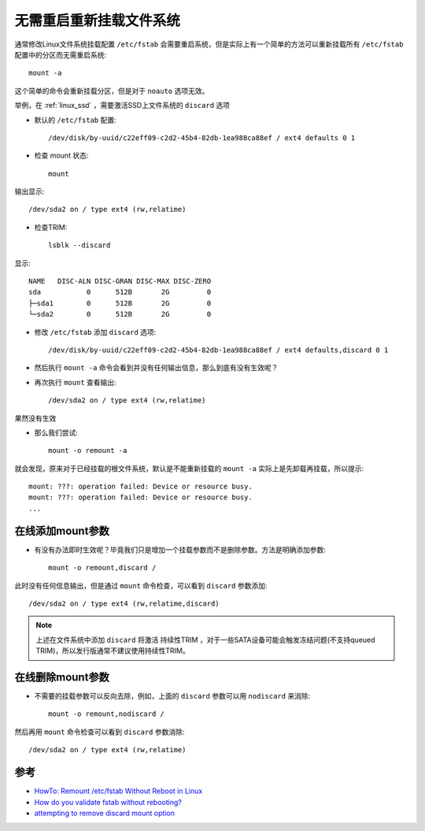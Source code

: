 .. _remount_without_reboot:

===========================
无需重启重新挂载文件系统
===========================

通常修改Linux文件系统挂载配置 ``/etc/fstab`` 会需要重启系统，但是实际上有一个简单的方法可以重新挂载所有 ``/etc/fstab`` 配置中的分区而无需重启系统::

   mount -a

这个简单的命令会重新挂载分区，但是对于 ``noauto`` 选项无效。

举例，在 :ref:`linux_ssd` ，需要激活SSD上文件系统的 ``discard`` 选项

- 默认的 ``/etc/fstab`` 配置::

   /dev/disk/by-uuid/c22eff09-c2d2-45b4-82db-1ea988ca88ef / ext4 defaults 0 1

- 检查 mount 状态::

   mount

输出显示::

   /dev/sda2 on / type ext4 (rw,relatime)

- 检查TRIM::

   lsblk --discard

显示::

   NAME   DISC-ALN DISC-GRAN DISC-MAX DISC-ZERO
   sda           0      512B       2G         0
   ├─sda1        0      512B       2G         0
   └─sda2        0      512B       2G         0

- 修改 ``/etc/fstab`` 添加 ``discard`` 选项::

   /dev/disk/by-uuid/c22eff09-c2d2-45b4-82db-1ea988ca88ef / ext4 defaults,discard 0 1

- 然后执行 ``mount -a`` 命令会看到并没有任何输出信息，那么到底有没有生效呢？

- 再次执行 ``mount`` 查看输出::

   /dev/sda2 on / type ext4 (rw,relatime)

果然没有生效

- 那么我们尝试::

   mount -o remount -a

就会发现，原来对于已经挂载的根文件系统，默认是不能重新挂载的 ``mount -a`` 实际上是先卸载再挂载，所以提示::

   mount: ???: operation failed: Device or resource busy.
   mount: ???: operation failed: Device or resource busy.
   ...

在线添加mount参数
====================

- 有没有办法即时生效呢？毕竟我们只是增加一个挂载参数而不是删除参数。方法是明确添加参数::

   mount -o remount,discard /

此时没有任何信息输出，但是通过 ``mount`` 命令检查，可以看到 ``discard`` 参数添加::

   /dev/sda2 on / type ext4 (rw,relatime,discard)

.. note::

   上述在文件系统中添加 ``discard`` 将激活 持续性TRIM ，对于一些SATA设备可能会触发冻结问题(不支持queued TRIM)，所以发行版通常不建议使用持续性TRIM。

在线删除mount参数
=====================

- 不需要的挂载参数可以反向去除，例如，上面的 ``discard`` 参数可以用 ``nodiscard`` 来消除::

   mount -o remount,nodiscard /

然后再用 ``mount`` 命令检查可以看到 ``discard`` 参数消除::

   /dev/sda2 on / type ext4 (rw,relatime)

参考
=====

- `HowTo: Remount /etc/fstab Without Reboot in Linux <https://www.shellhacks.com/remount-etc-fstab-without-reboot-linux/>`_
- `How do you validate fstab without rebooting? <https://serverfault.com/questions/174181/how-do-you-validate-fstab-without-rebooting>`_
- `attempting to remove discard mount option <https://superuser.com/questions/1285572/attempting-to-remove-discard-mount-option>`_
